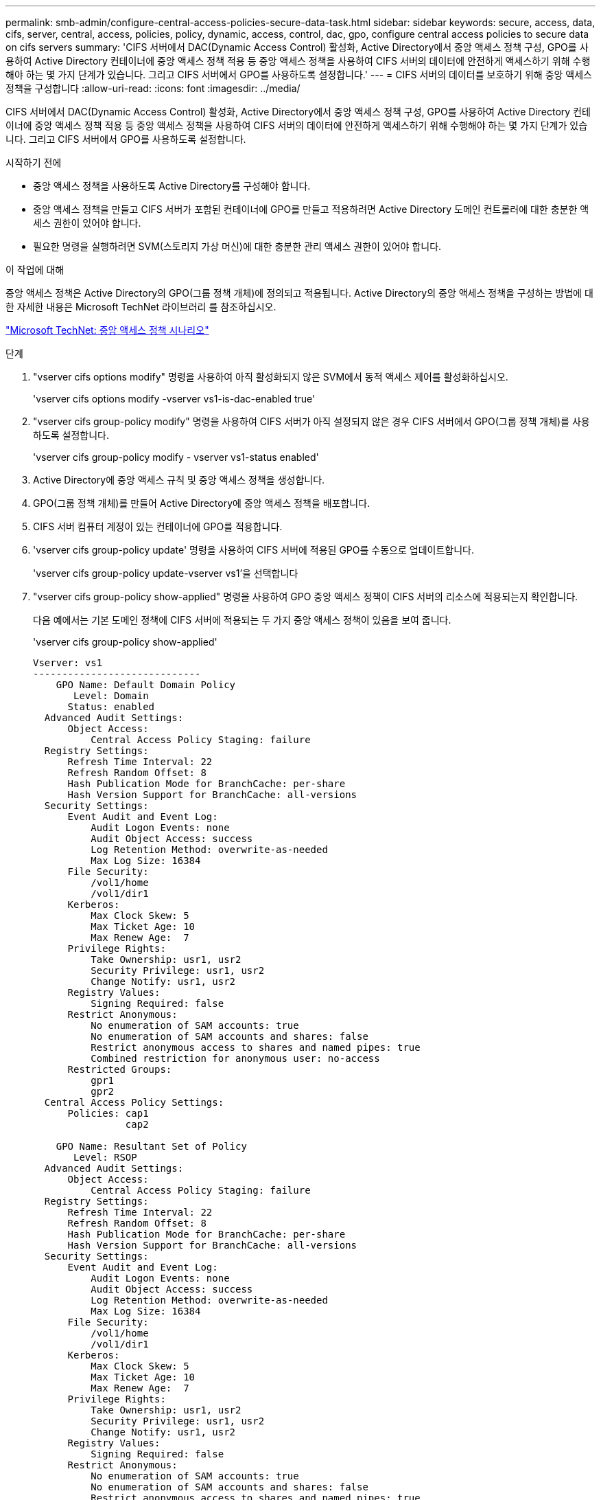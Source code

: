---
permalink: smb-admin/configure-central-access-policies-secure-data-task.html 
sidebar: sidebar 
keywords: secure, access, data, cifs, server, central, access, policies, policy, dynamic, access, control, dac, gpo, configure central access policies to secure data on cifs servers 
summary: 'CIFS 서버에서 DAC(Dynamic Access Control) 활성화, Active Directory에서 중앙 액세스 정책 구성, GPO를 사용하여 Active Directory 컨테이너에 중앙 액세스 정책 적용 등 중앙 액세스 정책을 사용하여 CIFS 서버의 데이터에 안전하게 액세스하기 위해 수행해야 하는 몇 가지 단계가 있습니다. 그리고 CIFS 서버에서 GPO를 사용하도록 설정합니다.' 
---
= CIFS 서버의 데이터를 보호하기 위해 중앙 액세스 정책을 구성합니다
:allow-uri-read: 
:icons: font
:imagesdir: ../media/


[role="lead"]
CIFS 서버에서 DAC(Dynamic Access Control) 활성화, Active Directory에서 중앙 액세스 정책 구성, GPO를 사용하여 Active Directory 컨테이너에 중앙 액세스 정책 적용 등 중앙 액세스 정책을 사용하여 CIFS 서버의 데이터에 안전하게 액세스하기 위해 수행해야 하는 몇 가지 단계가 있습니다. 그리고 CIFS 서버에서 GPO를 사용하도록 설정합니다.

.시작하기 전에
* 중앙 액세스 정책을 사용하도록 Active Directory를 구성해야 합니다.
* 중앙 액세스 정책을 만들고 CIFS 서버가 포함된 컨테이너에 GPO를 만들고 적용하려면 Active Directory 도메인 컨트롤러에 대한 충분한 액세스 권한이 있어야 합니다.
* 필요한 명령을 실행하려면 SVM(스토리지 가상 머신)에 대한 충분한 관리 액세스 권한이 있어야 합니다.


.이 작업에 대해
중앙 액세스 정책은 Active Directory의 GPO(그룹 정책 개체)에 정의되고 적용됩니다. Active Directory의 중앙 액세스 정책을 구성하는 방법에 대한 자세한 내용은 Microsoft TechNet 라이브러리 를 참조하십시오.

http://technet.microsoft.com/library/hh831425.aspx["Microsoft TechNet: 중앙 액세스 정책 시나리오"^]

.단계
. "vserver cifs options modify" 명령을 사용하여 아직 활성화되지 않은 SVM에서 동적 액세스 제어를 활성화하십시오.
+
'vserver cifs options modify -vserver vs1-is-dac-enabled true'

. "vserver cifs group-policy modify" 명령을 사용하여 CIFS 서버가 아직 설정되지 않은 경우 CIFS 서버에서 GPO(그룹 정책 개체)를 사용하도록 설정합니다.
+
'vserver cifs group-policy modify - vserver vs1-status enabled'

. Active Directory에 중앙 액세스 규칙 및 중앙 액세스 정책을 생성합니다.
. GPO(그룹 정책 개체)를 만들어 Active Directory에 중앙 액세스 정책을 배포합니다.
. CIFS 서버 컴퓨터 계정이 있는 컨테이너에 GPO를 적용합니다.
. 'vserver cifs group-policy update' 명령을 사용하여 CIFS 서버에 적용된 GPO를 수동으로 업데이트합니다.
+
'vserver cifs group-policy update-vserver vs1'을 선택합니다

. "vserver cifs group-policy show-applied" 명령을 사용하여 GPO 중앙 액세스 정책이 CIFS 서버의 리소스에 적용되는지 확인합니다.
+
다음 예에서는 기본 도메인 정책에 CIFS 서버에 적용되는 두 가지 중앙 액세스 정책이 있음을 보여 줍니다.

+
'vserver cifs group-policy show-applied'

+
[listing]
----
Vserver: vs1
-----------------------------
    GPO Name: Default Domain Policy
       Level: Domain
      Status: enabled
  Advanced Audit Settings:
      Object Access:
          Central Access Policy Staging: failure
  Registry Settings:
      Refresh Time Interval: 22
      Refresh Random Offset: 8
      Hash Publication Mode for BranchCache: per-share
      Hash Version Support for BranchCache: all-versions
  Security Settings:
      Event Audit and Event Log:
          Audit Logon Events: none
          Audit Object Access: success
          Log Retention Method: overwrite-as-needed
          Max Log Size: 16384
      File Security:
          /vol1/home
          /vol1/dir1
      Kerberos:
          Max Clock Skew: 5
          Max Ticket Age: 10
          Max Renew Age:  7
      Privilege Rights:
          Take Ownership: usr1, usr2
          Security Privilege: usr1, usr2
          Change Notify: usr1, usr2
      Registry Values:
          Signing Required: false
      Restrict Anonymous:
          No enumeration of SAM accounts: true
          No enumeration of SAM accounts and shares: false
          Restrict anonymous access to shares and named pipes: true
          Combined restriction for anonymous user: no-access
      Restricted Groups:
          gpr1
          gpr2
  Central Access Policy Settings:
      Policies: cap1
                cap2

    GPO Name: Resultant Set of Policy
       Level: RSOP
  Advanced Audit Settings:
      Object Access:
          Central Access Policy Staging: failure
  Registry Settings:
      Refresh Time Interval: 22
      Refresh Random Offset: 8
      Hash Publication Mode for BranchCache: per-share
      Hash Version Support for BranchCache: all-versions
  Security Settings:
      Event Audit and Event Log:
          Audit Logon Events: none
          Audit Object Access: success
          Log Retention Method: overwrite-as-needed
          Max Log Size: 16384
      File Security:
          /vol1/home
          /vol1/dir1
      Kerberos:
          Max Clock Skew: 5
          Max Ticket Age: 10
          Max Renew Age:  7
      Privilege Rights:
          Take Ownership: usr1, usr2
          Security Privilege: usr1, usr2
          Change Notify: usr1, usr2
      Registry Values:
          Signing Required: false
      Restrict Anonymous:
          No enumeration of SAM accounts: true
          No enumeration of SAM accounts and shares: false
          Restrict anonymous access to shares and named pipes: true
          Combined restriction for anonymous user: no-access
      Restricted Groups:
          gpr1
          gpr2
  Central Access Policy Settings:
      Policies: cap1
                cap2
2 entries were displayed.
----


.관련 정보
xref:applying-group-policy-objects-concept.adoc[SMB 서버에 그룹 정책 개체 적용]

xref:display-gpo-config-task.adoc[GPO 구성에 대한 정보 표시]

xref:display-central-access-policies-task.adoc[중앙 액세스 정책에 대한 정보 표시]

xref:display-central-access-policy-rules-task.adoc[중앙 액세스 정책 규칙에 대한 정보 표시]

xref:enable-disable-dynamic-access-control-task.adoc[동적 액세스 제어 활성화 또는 비활성화]
